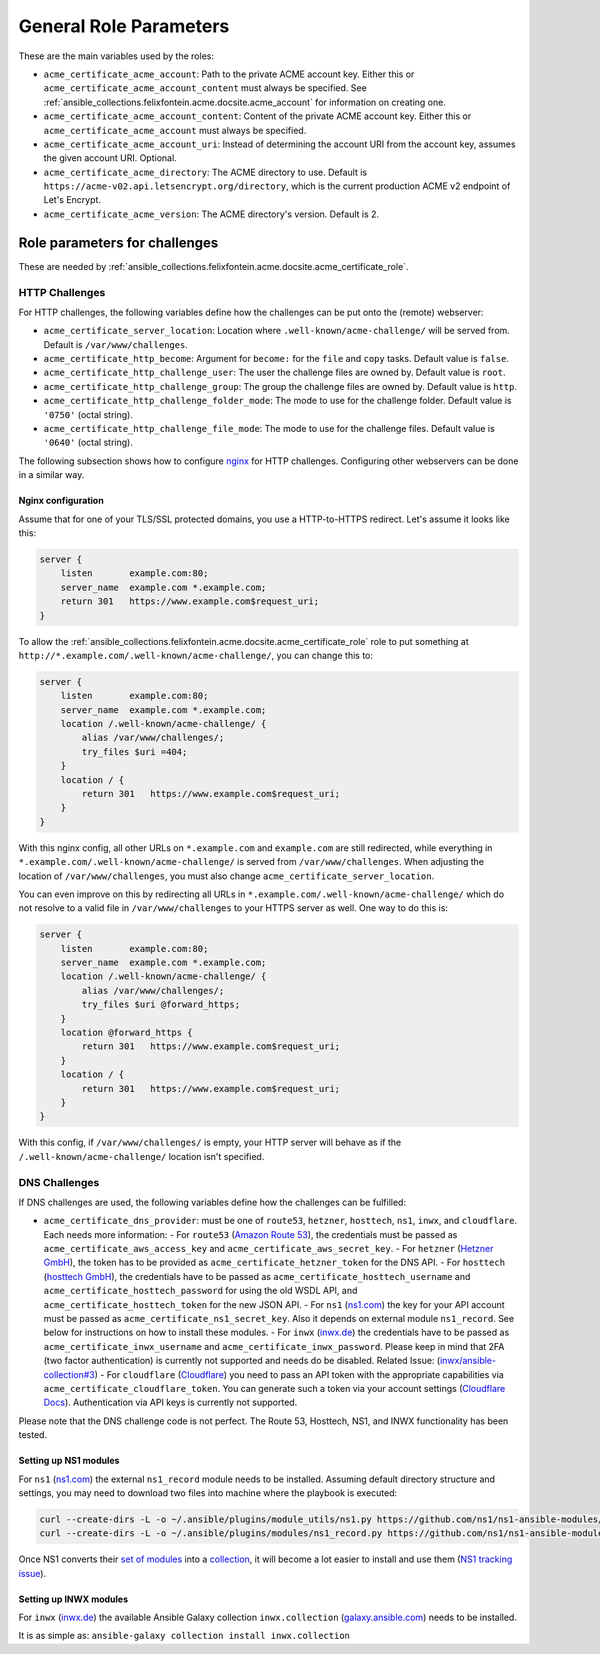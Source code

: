 ..
  GNU General Public License v3.0+ (see LICENSES/GPL-3.0-or-later.txt or https://www.gnu.org/licenses/gpl-3.0.txt)
  SPDX-License-Identifier: GPL-3.0-or-later
  SPDX-FileCopyrightText: 2020, Felix Fontein

.. _ansible_collections.felixfontein.acme.docsite.general_role_parameters:

General Role Parameters
=======================

These are the main variables used by the roles:

- ``acme_certificate_acme_account``: Path to the private ACME account key. Either this or ``acme_certificate_acme_account_content`` must always be specified. See :ref:`ansible_collections.felixfontein.acme.docsite.acme_account` for information on creating one.
- ``acme_certificate_acme_account_content``: Content of the private ACME account key. Either this or ``acme_certificate_acme_account`` must always be specified.
- ``acme_certificate_acme_account_uri``: Instead of determining the account URI from the account key, assumes the given account URI. Optional.
- ``acme_certificate_acme_directory``: The ACME directory to use. Default is ``https://acme-v02.api.letsencrypt.org/directory``, which is the current production ACME v2 endpoint of Let's Encrypt.
- ``acme_certificate_acme_version``: The ACME directory's version. Default is 2.

Role parameters for challenges
------------------------------

These are needed by :ref:`ansible_collections.felixfontein.acme.docsite.acme_certificate_role`.

HTTP Challenges
^^^^^^^^^^^^^^^

For HTTP challenges, the following variables define how the challenges can be put onto the (remote) webserver:

- ``acme_certificate_server_location``: Location where ``.well-known/acme-challenge/`` will be served from. Default is ``/var/www/challenges``.
- ``acme_certificate_http_become``: Argument for ``become:`` for the ``file`` and ``copy`` tasks. Default value is ``false``.
- ``acme_certificate_http_challenge_user``: The user the challenge files are owned by. Default value is ``root``.
- ``acme_certificate_http_challenge_group``: The group the challenge files are owned by. Default value is ``http``.
- ``acme_certificate_http_challenge_folder_mode``: The mode to use for the challenge folder. Default value is ``'0750'`` (octal string).
- ``acme_certificate_http_challenge_file_mode``: The mode to use for the challenge files. Default value is ``'0640'`` (octal string).

The following subsection shows how to configure `nginx <https://nginx.org/>`_ for HTTP challenges. Configuring other webservers can be done in a similar way.

Nginx configuration
~~~~~~~~~~~~~~~~~~~

Assume that for one of your TLS/SSL protected domains, you use a HTTP-to-HTTPS redirect. Let's assume it looks like this:

.. code-block:: nginx

    server {
        listen       example.com:80;
        server_name  example.com *.example.com;
        return 301   https://www.example.com$request_uri;
    }

To allow the :ref:`ansible_collections.felixfontein.acme.docsite.acme_certificate_role` role to put something at ``http://*.example.com/.well-known/acme-challenge/``, you can change this to:

.. code-block:: nginx

    server {
        listen       example.com:80;
        server_name  example.com *.example.com;
        location /.well-known/acme-challenge/ {
            alias /var/www/challenges/;
            try_files $uri =404;
        }
        location / {
            return 301   https://www.example.com$request_uri;
        }
    }

With this nginx config, all other URLs on ``*.example.com`` and ``example.com`` are still redirected, while everything in ``*.example.com/.well-known/acme-challenge/`` is served from ``/var/www/challenges``. When adjusting the location of ``/var/www/challenges``, you must also change ``acme_certificate_server_location``.

You can even improve on this by redirecting all URLs in ``*.example.com/.well-known/acme-challenge/`` which do not resolve to a valid file in ``/var/www/challenges`` to your HTTPS server as well. One way to do this is:

.. code-block:: nginx

    server {
        listen       example.com:80;
        server_name  example.com *.example.com;
        location /.well-known/acme-challenge/ {
            alias /var/www/challenges/;
            try_files $uri @forward_https;
        }
        location @forward_https {
            return 301   https://www.example.com$request_uri;
        }
        location / {
            return 301   https://www.example.com$request_uri;
        }
    }

With this config, if ``/var/www/challenges/`` is empty, your HTTP server will behave as if the ``/.well-known/acme-challenge/`` location isn't specified.

DNS Challenges
^^^^^^^^^^^^^^

If DNS challenges are used, the following variables define how the challenges can be fulfilled:

- ``acme_certificate_dns_provider``: must be one of ``route53``, ``hetzner``, ``hosttech``, ``ns1``, ``inwx``, and ``cloudflare``. Each needs more information:
  - For ``route53`` (`Amazon Route 53 <https://aws.amazon.com/route53/>`_), the credentials must be passed as ``acme_certificate_aws_access_key`` and ``acme_certificate_aws_secret_key``.
  - For ``hetzner`` (`Hetzner GmbH <https://www.hetzner.com/>`_), the token has to be provided as ``acme_certificate_hetzner_token`` for the DNS API.
  - For ``hosttech`` (`hosttech GmbH <https://www.hosttech.ch/>`_), the credentials have to be passed as ``acme_certificate_hosttech_username`` and ``acme_certificate_hosttech_password`` for using the old WSDL API, and ``acme_certificate_hosttech_token`` for the new JSON API.
  - For ``ns1`` (`ns1.com <https://ns1.com>`_) the key for your API account must be passed as ``acme_certificate_ns1_secret_key``. Also it depends on external module ``ns1_record``. See below for instructions on how to install these modules.
  - For ``inwx`` (`inwx.de <https://inwx.de>`_) the credentials have to be passed as ``acme_certificate_inwx_username`` and ``acme_certificate_inwx_password``. Please keep in mind that 2FA (two factor authentication) is currently not supported and needs do be disabled. Related Issue: (`inwx/ansible-collection#3 <https://github.com/inwx/ansible-collection/issues/3>`_)
  - For ``cloudflare`` (`Cloudflare <https://developers.cloudflare.com/dns/zone-setups/>`_) you need to pass an API token with the appropriate capabilities via ``acme_certificate_cloudflare_token``. You can generate such a token via your account settings (`Cloudflare Docs <https://developers.cloudflare.com/fundamentals/api/get-started/create-token/>`_). Authentication via API keys is currently not supported.

Please note that the DNS challenge code is not perfect. The Route 53, Hosttech, NS1, and INWX functionality has been tested.

Setting up NS1 modules
~~~~~~~~~~~~~~~~~~~~~~

For ``ns1`` (`ns1.com <https://ns1.com>`_) the external ``ns1_record`` module needs to be installed. Assuming default directory structure and settings, you may need to download two files into machine where the playbook is executed:

.. code-block:: bash

    curl --create-dirs -L -o ~/.ansible/plugins/module_utils/ns1.py https://github.com/ns1/ns1-ansible-modules/raw/master/module_utils/ns1.py
    curl --create-dirs -L -o ~/.ansible/plugins/modules/ns1_record.py https://github.com/ns1/ns1-ansible-modules/raw/master/library/ns1_record.py

Once NS1 converts their `set of modules <https://github.com/ns1/ns1-ansible-modules>`_ into a `collection <https://docs.ansible.com/ansible/latest/dev_guide/developing_collections.html>`_, it will become a lot easier to install and use them (`NS1 tracking issue <https://github.com/ns1/ns1-ansible-modules/issues/32>`_).

Setting up INWX modules
~~~~~~~~~~~~~~~~~~~~~~~

For ``inwx`` (`inwx.de <https://inwx.de>`_) the available Ansible Galaxy collection ``inwx.collection`` (`galaxy.ansible.com <https://galaxy.ansible.com/ui/repo/published/inwx/collection/>`_) needs to be installed.

It is as simple as: ``ansible-galaxy collection install inwx.collection``
